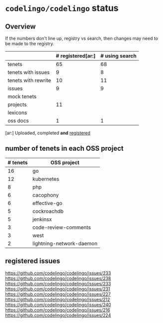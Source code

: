 * ~codelingo/codelingo~ status
** Overview
If the numbers don't line up, registry vs search, then changes may need to be made to the registry.
||# registered[ar:]|# using search
|-
|tenets|65|68
|tenets with issues|9|8
|tenets with rewrite|10|11
|issues|9|9
|mock tenets||
|projects|11|
|lexicons||
|oss docs|1|1



[ar:] Uploaded, completed *and* _registered_


** number of tenets in each OSS project
|# tenets|OSS project
|-
|16|go
|12|kubernetes
|8|php
|6|cacophony
|6|effective-go
|5|cockroachdb
|5|jenkinsx
|3|code-review-comments
|3|west
|2|lightning-network-daemon
** registered issues
https://github.com/codelingo/codelingo/issues/233
https://github.com/codelingo/codelingo/issues/238
https://github.com/codelingo/codelingo/issues/233
https://github.com/codelingo/codelingo/issues/231
https://github.com/codelingo/codelingo/issues/227
https://github.com/codelingo/codelingo/issues/212
https://github.com/codelingo/codelingo/issues/240
https://github.com/codelingo/codelingo/issues/216
https://github.com/codelingo/codelingo/issues/224
